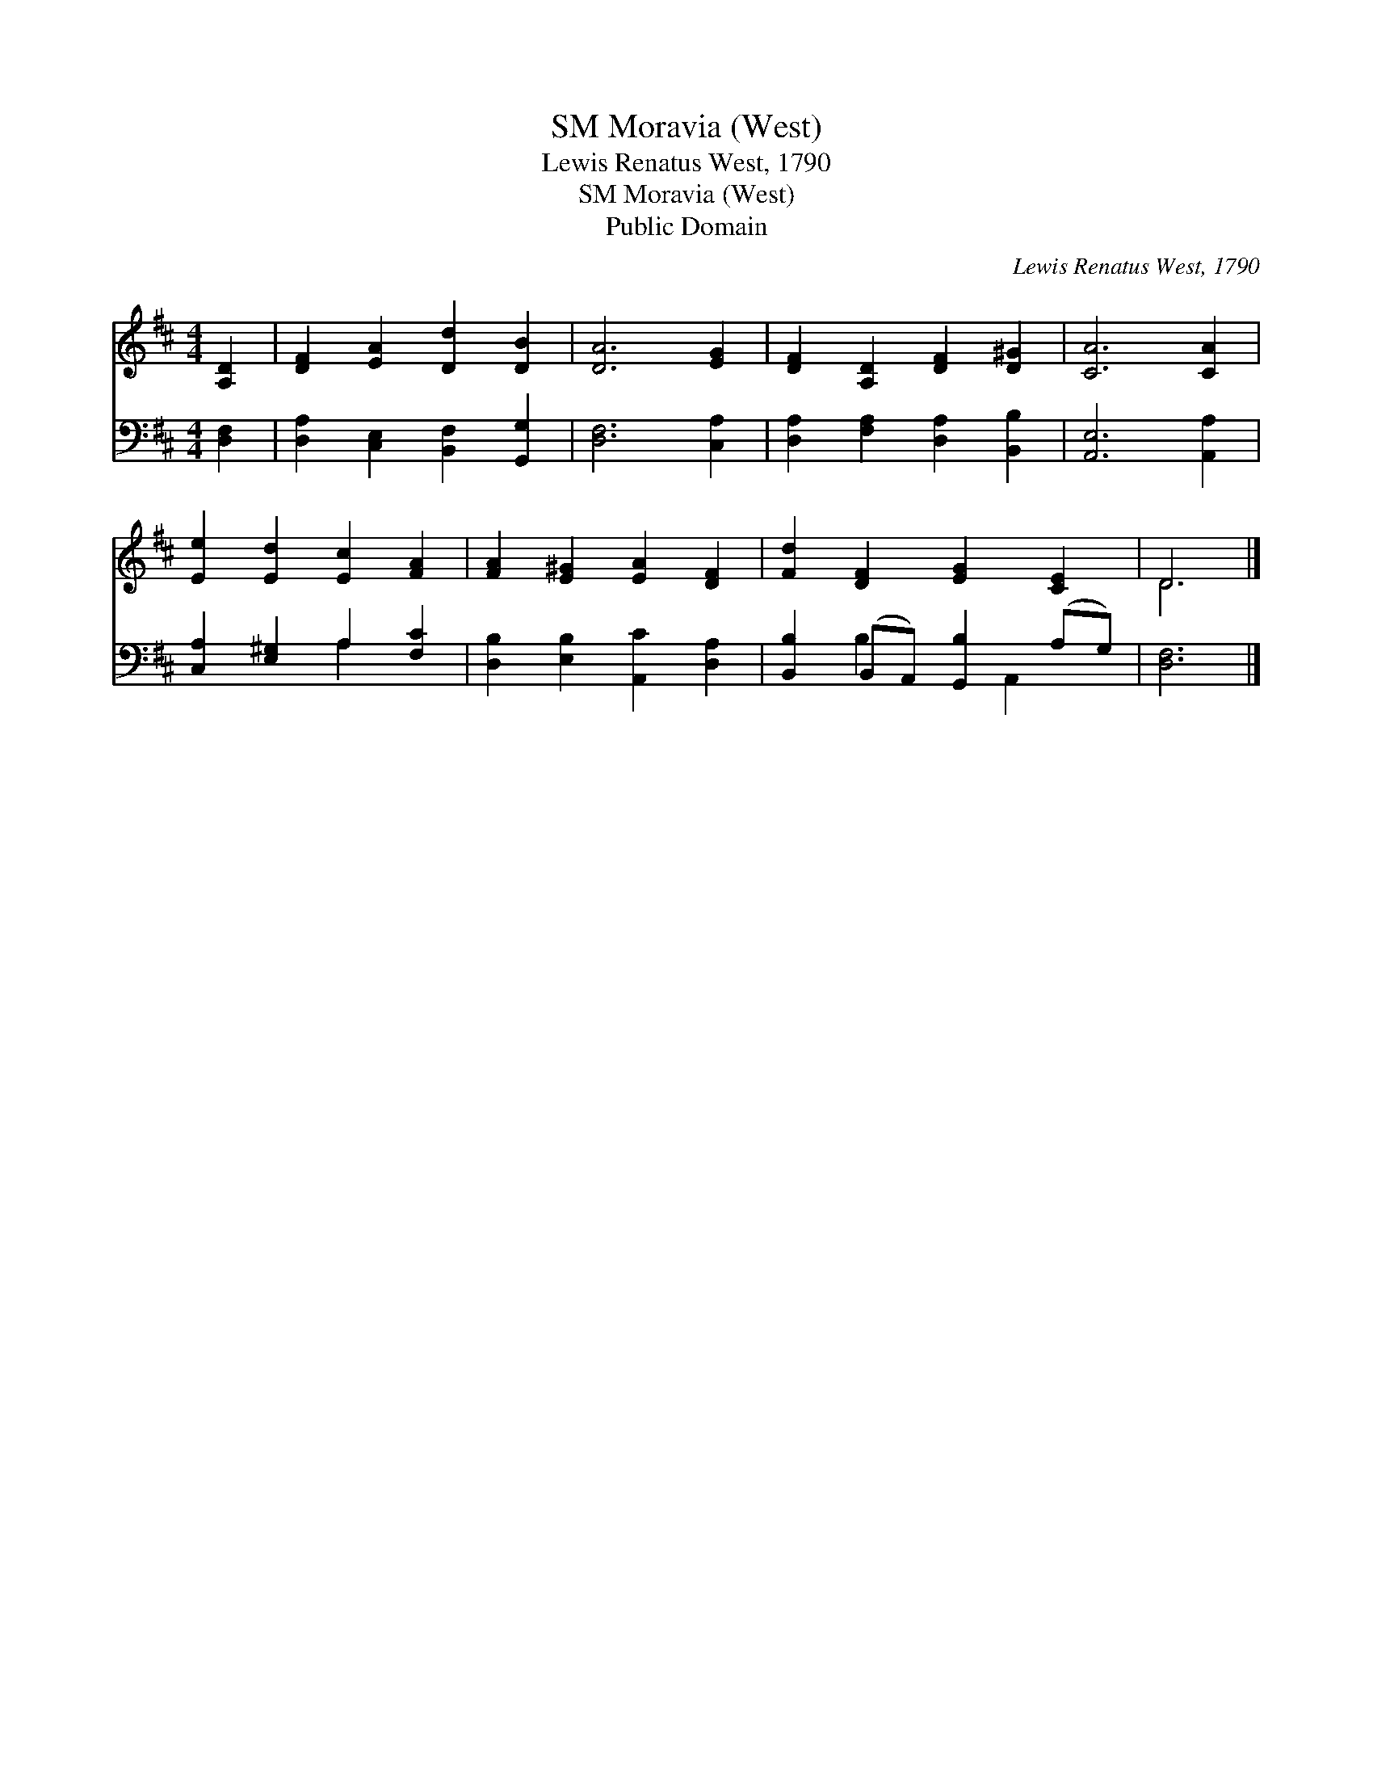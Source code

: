 X:1
T:Moravia (West), SM
T:Lewis Renatus West, 1790
T:Moravia (West), SM
T:Public Domain
C:Lewis Renatus West, 1790
Z:Public Domain
%%score ( 1 2 ) ( 3 4 )
L:1/8
M:4/4
K:D
V:1 treble 
V:2 treble 
V:3 bass 
V:4 bass 
V:1
 [A,D]2 | [DF]2 [EA]2 [Dd]2 [DB]2 | [DA]6 [EG]2 | [DF]2 [A,D]2 [DF]2 [D^G]2 | [CA]6 [CA]2 | %5
 [Ee]2 [Ed]2 [Ec]2 [FA]2 | [FA]2 [E^G]2 [EA]2 [DF]2 | [Fd]2 [DF]2 [EG]2 [CE]2 | D6 |] %9
V:2
 x2 | x8 | x8 | x8 | x8 | x8 | x8 | x8 | D6 |] %9
V:3
 [D,F,]2 | [D,A,]2 [C,E,]2 [B,,F,]2 [G,,G,]2 | [D,F,]6 [C,A,]2 | [D,A,]2 [F,A,]2 [D,A,]2 [B,,B,]2 | %4
 [A,,E,]6 [A,,A,]2 | [C,A,]2 [E,^G,]2 A,2 [F,C]2 | [D,B,]2 [E,B,]2 [A,,C]2 [D,A,]2 | %7
 [B,,B,]2 (B,,A,,) [G,,B,]2 (A,G,) | [D,F,]6 |] %9
V:4
 x2 | x8 | x8 | x8 | x8 | x4 A,2 x2 | x8 | x2 B,2 x A,,2 x | x6 |] %9

